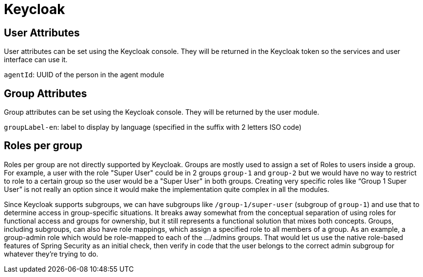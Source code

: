 = Keycloak

== User Attributes
User attributes can be set using the Keycloak console. They will be returned in the Keycloak token so the services and user interface can use it.

`agentId`: UUID of the person in the agent module

== Group Attributes
Group attributes can be set using the Keycloak console. They will be returned by the user module.

`groupLabel-en`: label to display by language (specified in the suffix with 2 letters ISO code)

== Roles per group
Roles per group are not directly supported by Keycloak. Groups are mostly used to assign a set of Roles to users inside a group. For example, a user with the role "Super User" could be in 2 groups `group-1` and `group-2`
but we would have no way to restrict to role to a certain group so the user would be a "Super User" in both groups. Creating very specific roles like “Group 1 Super User” is not really an option since it
would make the implementation quite complex in all the modules.

Since Keycloak supports subgroups, we can have subgroups like `/group-1/super-user` (subgroup of `group-1`) and use that to determine access in group-specific situations. It breaks away somewhat from the conceptual
separation of using roles for functional access and groups for ownership, but it still represents a functional solution that mixes both concepts.
Groups, including subgroups, can also have role mappings, which assign a specified role to all members of a group. As an example, a group-admin role which would be role-mapped to each of the .../admins groups.
That would let us use the native role-based features of Spring Security as an initial check, then verify in code that the user belongs to the correct admin subgroup for whatever they're trying to do.
